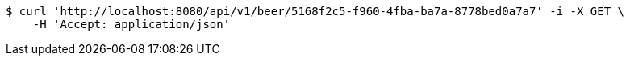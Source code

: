 [source,bash]
----
$ curl 'http://localhost:8080/api/v1/beer/5168f2c5-f960-4fba-ba7a-8778bed0a7a7' -i -X GET \
    -H 'Accept: application/json'
----
